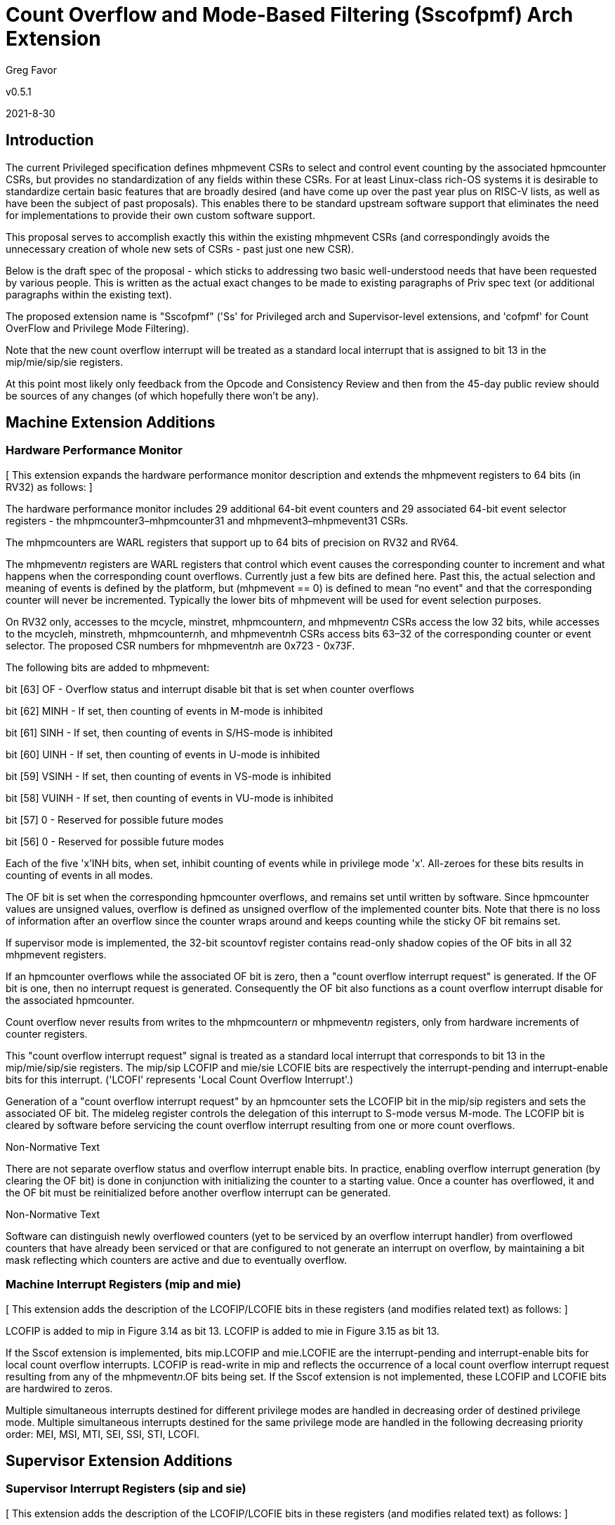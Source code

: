 [Sscofpmf]
= Count Overflow and Mode-Based Filtering (Sscofpmf) Arch Extension

Greg Favor

v0.5.1

2021-8-30

== Introduction

The current Privileged specification defines mhpmevent CSRs to select and control event counting by the associated hpmcounter CSRs, but provides no standardization of any fields within these CSRs. For at least Linux-class rich-OS systems it is desirable to standardize certain basic features that are broadly desired (and have come up over the past year plus on RISC-V lists, as well as have been the subject of past proposals). This enables there to be standard upstream software support that eliminates the need for implementations to provide their own custom software support.

This proposal serves to accomplish exactly this within the existing mhpmevent CSRs (and correspondingly avoids the unnecessary creation of whole new sets of CSRs - past just one new CSR).

Below is the draft spec of the proposal - which sticks to addressing two basic well-understood needs that have been requested by various people. This is written as the actual exact changes to be made to existing paragraphs of Priv spec text (or additional paragraphs within the existing text).

The proposed extension name is "Sscofpmf" ('Ss' for Privileged arch and Supervisor-level extensions, and 'cofpmf' for Count OverFlow and Privilege Mode Filtering).

Note that the new count overflow interrupt will be treated as a standard local interrupt that is assigned to bit 13 in the mip/mie/sip/sie registers.

At this point most likely only feedback from the Opcode and Consistency Review and then from the 45-day public review should be sources of any changes (of which hopefully there won't be any).

== Machine Extension Additions

=== Hardware Performance Monitor

{empty}[ This extension expands the hardware performance monitor description and extends the mhpmevent registers to 64 bits (in RV32) as follows: ]

The hardware performance monitor includes 29 additional 64-bit event counters and 29 associated 64-bit event selector registers - the mhpmcounter3–mhpmcounter31 and mhpmevent3–mhpmevent31 CSRs.

The mhpmcounters are WARL registers that support up to 64 bits of precision on RV32 and RV64.

The mhpmevent__n__ registers are WARL registers that control which event causes the corresponding counter to increment and what happens when the corresponding count overflows. Currently just a few bits are defined here. Past this, the actual selection and meaning of events is defined by the platform, but (mhpmevent == 0) is defined to mean “no event" and that the corresponding counter will never be incremented. Typically the lower bits of mhpmevent will be used for event selection purposes.

On RV32 only, accesses to the mcycle, minstret, mhpmcounter__n__, and mhpmevent__n__ CSRs access the low 32 bits, while accesses to the mcycleh, minstreth, mhpmcounter__n__h, and mhpmevent__n__h CSRs access bits 63–32 of the corresponding counter or event selector. The proposed CSR numbers for mhpmevent__n__h are 0x723 - 0x73F.

The following bits are added to mhpmevent:

bit [63] +++OF+++ - Overflow status and interrupt disable bit that is set when counter overflows

bit [62] +++MINH+++ - If set, then counting of events in M-mode is inhibited

bit [61] +++SINH+++ - If set, then counting of events in S/HS-mode is inhibited

bit [60] +++UINH+++ - If set, then counting of events in U-mode is inhibited

bit [59] +++VSINH+++ - If set, then counting of events in VS-mode is inhibited

bit [58] +++VUINH+++ - If set, then counting of events in VU-mode is inhibited

bit [57] 0 - Reserved for possible future modes

bit [56] 0 - Reserved for possible future modes

Each of the five 'x'INH bits, when set, inhibit counting of events while in privilege mode 'x'. All-zeroes for these bits results in counting of events in all modes.

The OF bit is set when the corresponding hpmcounter overflows, and remains set until written by software. Since hpmcounter values are unsigned values, overflow is defined as unsigned overflow of the implemented counter bits. Note that there is no loss of information after an overflow since the counter wraps around and keeps counting while the sticky OF bit remains set.

If supervisor mode is implemented, the 32-bit scountovf register contains read-only shadow copies of the OF bits in all 32 mhpmevent registers.

If an hpmcounter overflows while the associated OF bit is zero, then a "count overflow interrupt request" is generated. If the OF bit is one, then no interrupt request is generated. Consequently the OF bit also functions as a count overflow interrupt disable for the associated hpmcounter.

Count overflow never results from writes to the mhpmcounter__n__ or mhpmevent__n__ registers, only from hardware increments of counter registers.

This "count overflow interrupt request" signal is treated as a standard local interrupt that corresponds to bit 13 in the mip/mie/sip/sie registers. The mip/sip LCOFIP and mie/sie LCOFIE bits are respectively the interrupt-pending and interrupt-enable bits for this interrupt. ('LCOFI' represents 'Local Count Overflow Interrupt'.)

Generation of a "count overflow interrupt request" by an hpmcounter sets the LCOFIP bit in the mip/sip registers and sets the associated OF bit. The mideleg register controls the delegation of this interrupt to S-mode versus M-mode. The LCOFIP bit is cleared by software before servicing the count overflow interrupt resulting from one or more count overflows.

.Non-Normative Text
****
There are not separate overflow status and overflow interrupt enable bits. In practice, enabling overflow interrupt generation (by clearing the OF bit) is done in conjunction with initializing the counter to a starting value. Once a counter has overflowed, it and the OF bit must be reinitialized before another overflow interrupt can be generated.
****

.Non-Normative Text
****
Software can distinguish newly overflowed counters (yet to be serviced by an overflow interrupt handler) from overflowed counters that have already been serviced or that are configured to not generate an interrupt on overflow, by maintaining a bit mask reflecting which counters are active and due to eventually overflow.
****

=== Machine Interrupt Registers (mip and mie)

{empty}[ This extension adds the description of the LCOFIP/LCOFIE bits in these registers (and modifies related text) as follows: ]

LCOFIP is added to mip in Figure 3.14 as bit 13. LCOFIP is added to mie in Figure 3.15 as bit 13.

If the Sscof extension is implemented, bits mip.LCOFIP and mie.LCOFIE are the interrupt-pending and interrupt-enable bits for local count overflow interrupts. LCOFIP is read-write in mip and reflects the occurrence of a local count overflow interrupt request resulting from any of the mhpmevent__n__.OF bits being set. If the Sscof extension is not implemented, these LCOFIP and LCOFIE bits are hardwired to zeros.

Multiple simultaneous interrupts destined for different privilege modes are handled in decreasing order of destined privilege mode. Multiple simultaneous interrupts destined for the same privilege mode are handled in the following decreasing priority order: MEI, MSI, MTI, SEI, SSI, STI, LCOFI.

== Supervisor Extension Additions

=== Supervisor Interrupt Registers (sip and sie)

{empty}[ This extension adds the description of the LCOFIP/LCOFIE bits in these registers (and modifies related text) as follows: ]

LCOFIP is added to sip in Figure 4.6 as bit 13. LCOFIP is added to sie in Figure 4.7 as bit 13.

If the Sscof extension is implemented, bits sip.LCOFIP and sie.LCOFIE are the interrupt-pending and interrupt-enable bits for local count overflow interrupts. LCOFIP is read-write in sip and reflects the occurrence of a local count overflow interrupt request resulting from any of the mhpmevent__n__.OF bits being set. If the Sscof extension is not implemented, these LCOFIP and LCOFIE bits are hardwired to zeros.

Each standard interrupt type (LCOFI, SEI, STI, or SSI) may not be implemented, in which case the corresponding interrupt-pending and interrupt-enable bits are hardwired to zeros. All bits in sip and sie are WARL fields.

Multiple simultaneous interrupts destined for supervisor mode are handled in the following decreasing priority order: SEI, SSI, STI, LCOFI.

=== Supervisor Count Overflow (scountovf)

{empty}[ This extension adds this new CSR. ]

The scountovf CSR is a 32-bit read-only register that contains shadow copies of the OF bits in the 29 mhpmevent CSRs (mhpmevent__3__ - mhpmevent__31__) - where scountovf bit _X_ corresponds to mhpmevent__X__. The proposed CSR number is 0xDA0.

This register enables supervisor-level overflow interrupt handler software to quickly and easily determine which counter(s) have overflowed (without needing to make an execution environment call or series of calls ultimately up to M-mode).

Read access to bit _X_ is subject to the same mcounteren (or mcounteren and hcounteren) CSRs that mediate access to the hpmcounter CSRs by S-mode (or VS-mode). In M and S modes, scountovf bit _X_ is readable when mcounteren bit _X_ is set, and otherwise reads as zero. Similarly, in VS mode, scountovf bit _X_ is readable when mcounteren bit _X_ and hcounteren bit _X_ are both set, and otherwise reads as zero.
